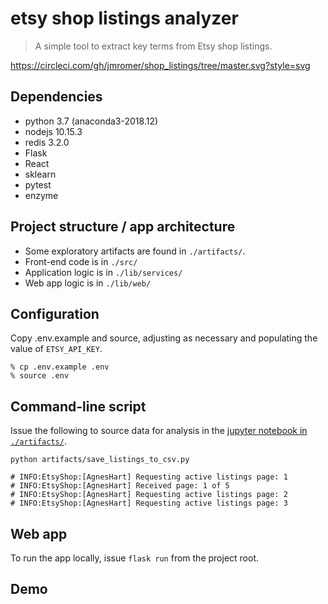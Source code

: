 * etsy shop listings analyzer

#+begin_quote
 A simple tool to extract key terms from Etsy shop listings.
#+end_quote

[[https://circleci.com/gh/jmromer/shop_listings/tree/master][https://circleci.com/gh/jmromer/shop_listings/tree/master.svg?style=svg]]

** Dependencies
- python 3.7 (anaconda3-2018.12)
- nodejs 10.15.3
- redis 3.2.0
- Flask
- React
- sklearn
- pytest
- enzyme

** Project structure / app architecture

- Some exploratory artifacts are found in ~./artifacts/~.
- Front-end code is in ~./src/~
- Application logic is in ~./lib/services/~
- Web app logic is in ~./lib/web/~

** Configuration

Copy .env.example and source, adjusting as necessary and populating the value of
~ETSY_API_KEY~.

#+begin_src
% cp .env.example .env
% source .env
#+end_src

** Command-line script

Issue the following to source data for analysis in the [[https://github.com/jmromer/shop_listings/blob/master/artifacts/etsy_shops_key_terms_analysis.ipynb][jupyter notebook in ~./artifacts/~]].

#+begin_src shell
python artifacts/save_listings_to_csv.py

# INFO:EtsyShop:[AgnesHart] Requesting active listings page: 1
# INFO:EtsyShop:[AgnesHart] Received page: 1 of 5
# INFO:EtsyShop:[AgnesHart] Requesting active listings page: 2
# INFO:EtsyShop:[AgnesHart] Requesting active listings page: 3
#+end_src


** Web app

To run the app locally, issue ~flask run~ from the project root.

** Demo
[[https://user-images.githubusercontent.com/4433943/54535803-b2b14f80-4965-11e9-8321-8222d6251af8.gif]]
